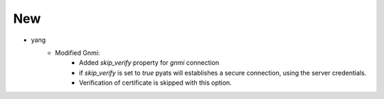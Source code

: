 --------------------------------------------------------------------------------
                                New
--------------------------------------------------------------------------------
* yang
    * Modified Gnmi:
        * Added `skip_verify` property for `gnmi` connection
        * if `skip_verify` is set to `true` pyats will establishes a secure connection, using the server credentials.
        * Verification of certificate is skipped with this option.

